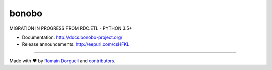 bonobo
======

MIGRATION IN PROGRESS FROM RDC.ETL - PYTHON 3.5+


* Documentation: http://docs.bonobo-project.org/
* Release announcements: http://eepurl.com/csHFKL


.. image:: https://travis-ci.org/python-bonobo/bonobo.svg?branch=master
    :target: https://travis-ci.org/python-bonobo/bonobo
    :alt: Continuous Integration

.. image::    :target: 
.. image:: https://img.shields.io/coveralls/python-bonobo/bonobo.svg
    :target: https://coveralls.io/github/python-bonobo/bonobo?branch=master
    :alt: Coverage

.. image:: https://readthedocs.org/projects/bonobo/badge/?version=latest
    :target: http://bonobo.readthedocs.org/en/latest/?badge=latest
    :alt: Documentation

.. image:: https://img.shields.io/github/downloads/python-bonobo/bonobo/total.svg
    :target: https://github.com/python-bonobo/bonobo/releases
    :alt: Downloads

.. image:: https://img.shields.io/pypi/dm/bonobo.svg
    :target: https://pypi.python.org/pypi/bonobo
    :alt: Python Package on PyPI

----

Made with ♥ by `Romain Dorgueil <https://twitter.com/rdorgueil>`_ and `contributors <https://github.com/python-bonobo/bonobo/graphs/contributors>`_.

